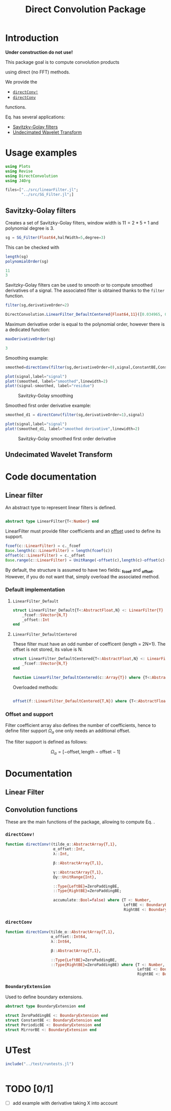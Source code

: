 #+TITLE: Direct Convolution Package
#+PROPERTY: header-args:julia :session *doc_session* :eval no-export 
#+LATEX_HEADER: \usepackage{minted}
#+LATEX_HEADER: \usepackage{fontspec}
#+LATEX_HEADER: \setmonofont{DejaVu Sans Mono}[Scale=MatchLowercase]

#+STYLE: :width=200

#+RESULTS:
#+BEGIN_EXPORT latex
\definecolor{bg}{rgb}{0.95,0.95,0.95}\setminted[julia]{
  bgcolor=bg,
  breaklines=true,
  mathescape,
  fontsize=\footnotesize}
#+END_EXPORT

* Introduction

*Under construction do not use!*

This package goal is to compute convolution products 

\begin{equation}
\label{eq:main}
\gamma[k]=\sum\limits_{i\in\Omega^\alpha}\alpha[i]\beta[k+\lambda i],\text{ with }\lambda\in\mathbb{Z}^*
\end{equation}

using direct (no FFT) methods. 

We provide the
- [[id:59e21a70-6395-4a06-9979-8e4449ac4c64][=directConv!=]] 
- [[id:093c1821-7217-46fb-9e1b-1a397554fa0e][=directConv=]]
functions.

Eq. \ref{eq:main} has several applications:
- [[id:e51770f6-45da-4051-b6ab-d0835187f438][Savitzky-Golay filters]] 
- [[id:32475da6-a0b9-4103-a58f-04eebdb75785][Undecimated Wavelet Transform]]

* Usage examples

#+BEGIN_SRC julia
using Plots
using Revise
using DirectConvolution
using J4Org
#+END_SRC

#+RESULTS:

#+BEGIN_SRC julia 
files=["../src/linearFilter.jl";
       "../src/SG_Filter.jl";]
#+END_SRC

#+RESULTS:

** Savitzky-Golay filters
   :PROPERTIES:
   :ID:       e51770f6-45da-4051-b6ab-d0835187f438
   :END:

Creates a set of Savitzky-Golay filters, window width is $11=2*5+1$ and polynomial degree is $3$.

#+BEGIN_SRC julia
sg = SG_Filter(Float64,halfWidth=5,degree=3)
#+END_SRC

#+RESULTS:

This can be checked with

#+BEGIN_SRC julia :exports both :wrap "SRC julia :exports code :eval never" :results output
length(sg)
polynomialOrder(sg)
#+END_SRC

#+RESULTS:
#+BEGIN_SRC julia :exports code :eval never
11
3
#+END_SRC

Savitzky-Golay filters can be used to smooth or to compute smoothed
derivatives of a signal. The associated filter is obtained thanks to
the =filter= function.

#+BEGIN_SRC julia :exports both :wrap "SRC julia :exports code :eval never" :results output
filter(sg,derivativeOrder=2)
#+END_SRC

#+RESULTS:
#+BEGIN_SRC julia :exports code :eval never
DirectConvolution.LinearFilter_DefaultCentered{Float64,11}([0.034965, 0.013986, -0.002331, -0.013986, -0.020979, -0.02331, -0.020979, -0.013986, -0.002331, 0.013986, 0.034965])
#+END_SRC

Maximum derivative order is equal to the polynomial order, however there is a dedicated function:

#+BEGIN_SRC julia :exports both :wrap "SRC julia :exports code :eval never" :results output
maxDerivativeOrder(sg)
#+END_SRC

#+RESULTS:
#+BEGIN_SRC julia :exports code :eval never
3
#+END_SRC

Smoothing example:

#+BEGIN_SRC julia
smoothed=directConv(filter(sg,derivativeOrder=0),signal,ConstantBE,ConstantBE)

plot(signal,label="signal")
plot!(smoothed, label="smoothed",linewidth=2)
plot!(signal-smoothed, label="residue")
#+END_SRC

#+RESULTS:


#+BEGIN_SRC julia :results graphics :file figures/sg.png :exports results
savefig("figures/sg.png")
#+END_SRC

#+ATTR_HTML: :align center :width 600px
#+CAPTION: Savitzky-Golay smoothing
#+RESULTS:
[[file:figures/sg.png]]


Smoothed first order derivative example:

#+BEGIN_SRC julia
smoothed_d1 = directConv(filter(sg,derivativeOrder=1),signal)

plot(signal,label="signal")
plot!(smoothed_d1, label="smoothed derivative",linewidth=2)
#+END_SRC

#+RESULTS:

#+BEGIN_SRC julia :results graphics :file figures/sg_d1.png :exports results
savefig("figures/sg_d1.png")
#+END_SRC


#+ATTR_HTML: :align center :width 600px
#+CAPTION: Savitzky-Golay smoothed first order derivative
#+RESULTS:
[[file:figures/sg_d1.png]]


** Undecimated Wavelet Transform
   :PROPERTIES:
   :ID:       32475da6-a0b9-4103-a58f-04eebdb75785
   :END:

* Code documentation

** Linear filter

An abstract type to represent linear filters is defined.


#+CALL: Julia_Extract_Snippet("../src/linearFilter.jl","AbstractLinearFilter")

#+RESULTS:
#+BEGIN_SRC julia :eval never :exports code

abstract type LinearFilter{T<:Number} end

#+END_SRC

LinearFilter must provide filter coefficients and an [[id:bc38afbb-e108-4e1b-8f88-4026f9f5e860][offset]] used to define its support.

#+CALL: Julia_Extract_Snippet("../src/linearFilter.jl","AbstractLinearFilterMethods")

#+RESULTS:
#+BEGIN_SRC julia :eval never :exports code
fcoef(c::LinearFilter) = c._fcoef
Base.length(c::LinearFilter) = length(fcoef(c))
offset(c::LinearFilter) = c._offset
Base.range(c::LinearFilter) = UnitRange(-offset(c),length(c)-offset(c)-1)

#+END_SRC

By default, the structure is assumed to have two fields: *_fcoef* and
*_offset*. However, if you do not want that, simply overload the
associated method.

*** Default implementation

**** =LinearFilter_Default=

#+CALL: Julia_Extract_Snippet("../src/linearFilter.jl","LinearFilter_Default")

#+RESULTS:
#+BEGIN_SRC julia :eval never :exports code
struct LinearFilter_Default{T<:AbstractFloat,N} <: LinearFilter{T}
    _fcoef::SVector{N,T}
    _offset::Int
end

#+END_SRC

**** =LinearFilter_DefaultCentered=

These filter must have an odd number of coefficent (length =
2N+1). The offset is not stored, its value is N.

#+CALL: Julia_Extract_Snippet("../src/linearFilter.jl","LinearFilter_DefaultCentered")

#+RESULTS:
#+BEGIN_SRC julia :eval never :exports code
struct LinearFilter_DefaultCentered{T<:AbstractFloat,N} <: LinearFilter{T}
    _fcoef::SVector{N,T}
end

function LinearFilter_DefaultCentered(c::Array{T}) where {T<:AbstractFloat}  
#+END_SRC

Overloaded methods:

#+CALL: Julia_Extract_Snippet("../src/linearFilter.jl","LinearFilter_DefaultCentered_Methods")

#+RESULTS:
#+BEGIN_SRC julia :eval never :exports code

offset(f::LinearFilter_DefaultCentered{T,N}) where {T<:AbstractFloat,N} = (N-1)>>1

#+END_SRC


*** Offset and support 
    :PROPERTIES:
    :ID:       bc38afbb-e108-4e1b-8f88-4026f9f5e860
    :END:

Filter coefficient array also defines the number of coefficients, hence
to define filter support $\Omega_\alpha$ one only needs an additional
offset.

The filter support is defined as follows:

$$
\Omega_\alpha = [ -\text{offset},\text{length}-\text{offset} -1 ]
$$


* Documentation

** Linear Filter

#+BEGIN_SRC julia :results output drawer :eval no-export :exports result
w=create_documented_item_array(files);
print(generate_org_string(w,tag="LinearFilter",header=3))
#+END_SRC

#+RESULTS:
:RESULTS:


*Index:* <<hOg1wuf8>> [L]: [[gbXFJFCb][LinearFilter_Default]], [[FEm8VLSj][LinearFilter_DefaultCentered]], [o]: [[ejlMbiCi][offset]].

*** *=LinearFilter_Default=*  <<gbXFJFCb>> 
#+BEGIN_SRC julia :eval never :exports code
struct LinearFilter_Default{T<:AbstractFloat,N} <: LinearFilter{T}
#+END_SRC
#+BEGIN_QUOTE
Default linear filter
#+END_QUOTE
[[file:../src/linearFilter.jl::28][source]], [[hOg1wuf8][back to index]]
*** *=LinearFilter_DefaultCentered=*  <<FEm8VLSj>> 
#+BEGIN_SRC julia :eval never :exports code
struct LinearFilter_DefaultCentered{T<:AbstractFloat,N} <: LinearFilter{T}
#+END_SRC
#+BEGIN_QUOTE
Default centered linear filter, size = 2n+1

#+END_QUOTE
[[file:../src/linearFilter.jl::42][source]], [[hOg1wuf8][back to index]]

#+BEGIN_SRC julia :eval never :exports code
function LinearFilter_DefaultCentered(c::Array{T}) where {T<:AbstractFloat}
#+END_SRC
#+BEGIN_QUOTE
Creates a centered linear filter from an array of size = 2n+1

#+END_QUOTE
[[file:../src/linearFilter.jl::49][source]], [[hOg1wuf8][back to index]]
*** *=offset=*  <<ejlMbiCi>> 
#+BEGIN_SRC julia :eval never :exports code
offset(f::LinearFilter_DefaultCentered{T,N}) where {T<:AbstractFloat,N}
#+END_SRC
#+BEGIN_QUOTE
Returns offset, if size = 2n+1 then offset = n

#+END_QUOTE
[[file:../src/linearFilter.jl::58][source]], [[hOg1wuf8][back to index]]
:END:

** Convolution functions

These are the main functions of the package, allowing to compute Eq. \ref{eq:main}.

*** =directConv!=
    :PROPERTIES:
    :ID:       59e21a70-6395-4a06-9979-8e4449ac4c64
    :END:

#+CALL: Julia_Extract_Snippet("../src/directConvolution.jl","directConv!")

#+RESULTS:
#+BEGIN_SRC julia :eval never :exports code
function directConv!(tilde_α::AbstractArray{T,1},
                     α_offset::Int,
                     λ::Int,

                     β::AbstractArray{T,1},

                     γ::AbstractArray{T,1},
                     Ωγ::UnitRange{Int},
                     
                     ::Type{LeftBE}=ZeroPaddingBE,
                     ::Type{RightBE}=ZeroPaddingBE;
                     
                     accumulate::Bool=false) where {T <: Number,
                                                    LeftBE <: BoundaryExtension,
                                                    RightBE <: BoundaryExtension}
    
#+END_SRC

*** =directConv=
    :PROPERTIES:
    :ID:       093c1821-7217-46fb-9e1b-1a397554fa0e
    :END:

#+CALL: Julia_Extract_Snippet("../src/directConvolution.jl","directConv")

#+RESULTS:
#+BEGIN_SRC julia :eval never :exports code
function directConv(tilde_α::AbstractArray{T,1},
                    α_offset::Int64,
                    λ::Int64,

                    β::AbstractArray{T,1},

                    ::Type{LeftBE}=ZeroPaddingBE,
                    ::Type{RightBE}=ZeroPaddingBE) where {T <: Number,
                                                          LeftBE <: BoundaryExtension,
                                                          RightBE <: BoundaryExtension}
    
#+END_SRC

*** =BoundaryExtension= 
    :PROPERTIES:
    :ID:       04564489-bd48-4d43-b56e-7f93e200a86d
    :END:

Used to define boundary extensions.

#+CALL: Julia_Extract_Snippet("../src/directConvolution.jl","BoundaryExtension")

#+RESULTS:
#+BEGIN_SRC julia :eval never :exports code
abstract type BoundaryExtension end

struct ZeroPaddingBE <: BoundaryExtension end
struct ConstantBE <: BoundaryExtension end
struct PeriodicBE <: BoundaryExtension end
struct MirrorBE <: BoundaryExtension end

#+END_SRC


* UTest

#+BEGIN_SRC julia :results output
include("../test/runtests.jl")
#+END_SRC

#+RESULTS:
: Test Summary:     | Pass  Total
: DirectConvolution |   35     35
: Base.Test.DefaultTestSet("DirectConvolution", Any[Base.Test.DefaultTestSet("swap", Any[], 4, false), Base.Test.DefaultTestSet("LinearFilter_DefaultCentered", Any[], 3, false), Base.Test.DefaultTestSet("Example α_offset", Any[], 2, false), Base.Test.DefaultTestSet("Adjoint operator", Any[], 2, false), Base.Test.DefaultTestSet("Convolution commutativity", Any[], 1, false), Base.Test.DefaultTestSet("Interval split", Any[], 1, false), Base.Test.DefaultTestSet("Savitzky-Golay", Any[], 6, false), Base.Test.DefaultTestSet("Haar", Any[], 6, false), Base.Test.DefaultTestSet("Starck2", Any[], 2, false), Base.Test.DefaultTestSet("UDWT Transform", Any[], 8, false)], 0, false)

# #+BEGIN_SRC sh :eval no-export :exports results :results output :wrap "EXAMPLE"
# julia ../test/runtests.jl
# #+END_SRC

#+RESULTS:
#+BEGIN_EXAMPLE
#+END_EXAMPLE

* TODO [0/1]
- [ ] add example with derivative taking X into account

